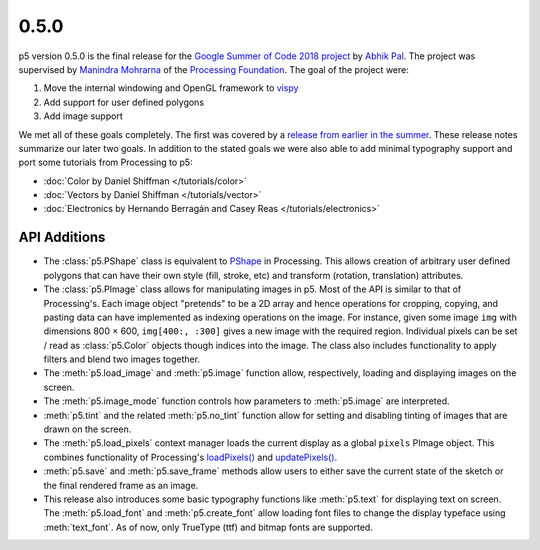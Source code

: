 0.5.0
=====

p5 version 0.5.0 is the final release for the `Google Summer of Code
2018 project
<https://summerofcode.withgoogle.com/projects/#4911995556462592>`_ by
`Abhik Pal <https://github.com/abhikpal>`_. The project was supervised
by `Manindra Mohrarna <https://github.com/Manindra29>`_ of the
`Processing Foundation <https://processingfoundation.org/>`_. The goal
of the project were:

#. Move the internal windowing and OpenGL framework to `vispy
   <https://vispy.org>`_
#. Add support for user defined polygons
#. Add image support

We met all of these goals completely. The first was covered by a
`release from earlier in the summer
<https://github.com/p5py/p5/releases/tag/v0.4.0a1.dev2>`_. These
release notes summarize our later two goals. In addition to the stated
goals we were also able to add minimal typography support and port
some tutorials from Processing to p5:

* :doc:`Color by Daniel Shiffman </tutorials/color>`
* :doc:`Vectors by Daniel Shiffman </tutorials/vector>`
* :doc:`Electronics by Hernando Berragán and Casey Reas
  </tutorials/electronics>`

API Additions
-------------

* The :class:`p5.PShape` class is equivalent to `PShape
  <https://processing.org/reference/PImage.html>`_ in Processing. This
  allows creation of arbitrary user defined polygons that can have
  their own style (fill, stroke, etc) and transform (rotation,
  translation) attributes.

* The :class:`p5.PImage` class allows for manipulating images in p5.
  Most of the API is similar to that of Processing's. Each image
  object "pretends" to be a 2D array and hence operations for
  cropping, copying, and pasting data can have implemented as indexing
  operations on the image. For instance, given some image ``img`` with
  dimensions 800 × 600, ``img[400:, :300]`` gives a new image with the
  required region. Individual pixels can be set / read as
  :class:`p5.Color` objects though indices into the image. The class
  also includes functionality to apply filters and blend two images
  together.

* The :meth:`p5.load_image` and :meth:`p5.image` function allow,
  respectively, loading and displaying images on the screen.

* The :meth:`p5.image_mode` function controls how parameters to
  :meth:`p5.image` are interpreted.

* :meth:`p5.tint` and the related :meth:`p5.no_tint` function allow
  for setting and disabling tinting of images that are drawn on the
  screen.

* The :meth:`p5.load_pixels` context manager loads the current display
  as a global ``pixels`` PImage object. This combines functionality of
  Processing's `loadPixels()
  <https://processing.org/reference/loadPixels_.html>`_ and
  `updatePixels()
  <https://processing.org/reference/updatePixels_.html>`_.

* :meth:`p5.save` and :meth:`p5.save_frame` methods allow users to
  either save the current state of the sketch or the final rendered
  frame as an image.

* This release also introduces some basic typography functions like
  :meth:`p5.text` for displaying text on screen. The
  :meth:`p5.load_font` and :meth:`p5.create_font` allow loading font
  files to change the display typeface using :meth:`text_font`. As of
  now, only TrueType (ttf) and bitmap fonts are supported.
